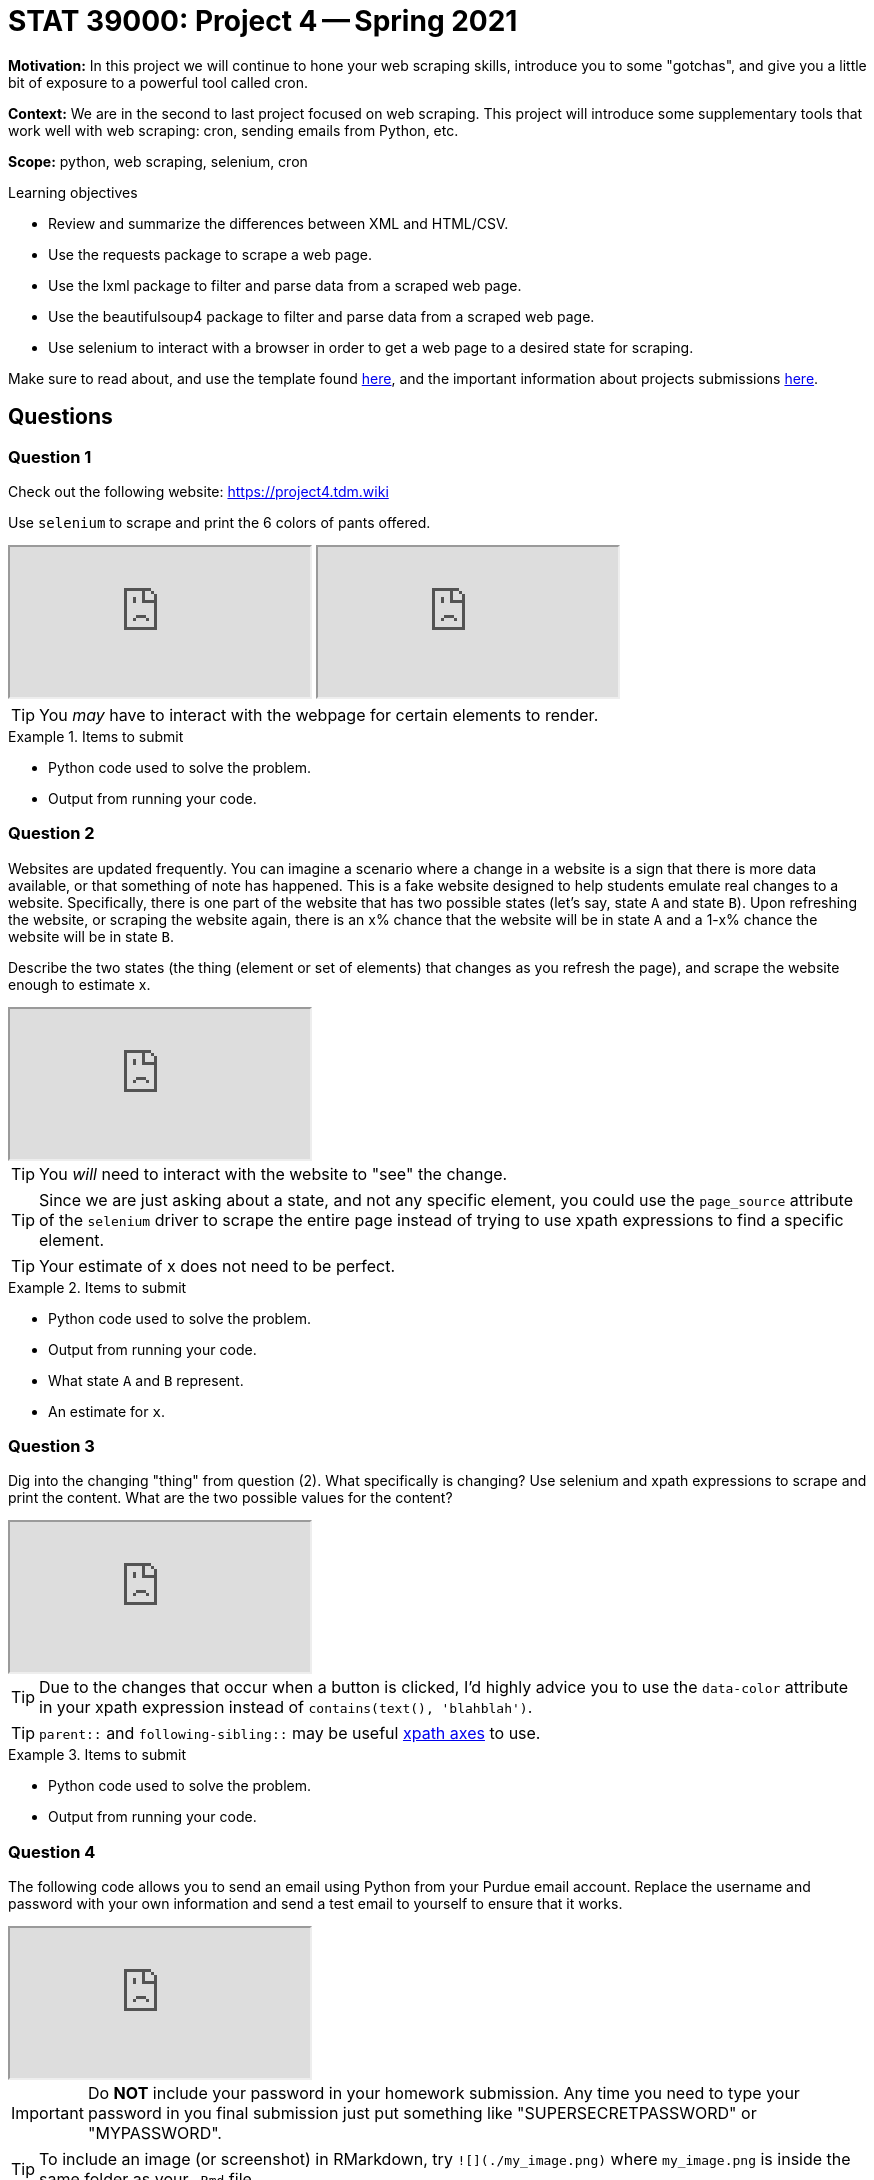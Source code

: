 = STAT 39000: Project 4 -- Spring 2021

**Motivation:** In this project we will continue to hone your web scraping skills, introduce you to some "gotchas", and give you a little bit of exposure to a powerful tool called cron.

**Context:** We are in the second to last project focused on web scraping. This project will introduce some supplementary tools that work well with web scraping: cron, sending emails from Python, etc. 

**Scope:** python, web scraping, selenium, cron

.Learning objectives
****
- Review and summarize the differences between XML and HTML/CSV.
- Use the requests package to scrape a web page.
- Use the lxml package to filter and parse data from a scraped web page.
- Use the beautifulsoup4 package to filter and parse data from a scraped web page.
- Use selenium to interact with a browser in order to get a web page to a desired state for scraping.
****

Make sure to read about, and use the template found xref:templates.adoc[here], and the important information about projects submissions xref:submissions.adoc[here].

== Questions

=== Question 1

Check out the following website: https://project4.tdm.wiki

Use `selenium` to scrape and print the 6 colors of pants offered.

++++
<iframe class="video" src="https://mediaspace.itap.purdue.edu/id/1_j3ik06bo"></iframe>
++++

++++
<iframe class="video" src="https://mediaspace.itap.purdue.edu/id/1_tr8qvwn3"></iframe>
++++

[TIP]
====
You _may_ have to interact with the webpage for certain elements to render.
====

.Items to submit
====
- Python code used to solve the problem.
- Output from running your code.
====

=== Question 2

Websites are updated frequently. You can imagine a scenario where a change in a website is a sign that there is more data available, or that something of note has happened. This is a fake website designed to help students emulate real changes to a website. Specifically, there is one part of the website that has two possible states (let's say, state `A` and state `B`). Upon refreshing the website, or scraping the website again, there is an $$x%$$ chance that the website will be in state `A` and a $$1-x%$$ chance the website will be in state `B`.

Describe the two states (the thing (element or set of elements) that changes as you refresh the page), and scrape the website enough to estimate $$x$$.

++++
<iframe class="video" src="https://mediaspace.itap.purdue.edu/id/1_2zaiodzi"></iframe>
++++

[TIP]
====
You _will_ need to interact with the website to "see" the change.
====

[TIP]
====
Since we are just asking about a state, and not any specific element, you could use the `page_source` attribute of the `selenium` driver to scrape the entire page instead of trying to use xpath expressions to find a specific element.
====

[TIP]
====
Your estimate of $$x$$ does not need to be perfect.
====

.Items to submit
====
- Python code used to solve the problem.
- Output from running your code.
- What state `A` and `B` represent.
- An estimate for `x`.
====

=== Question 3

Dig into the changing "thing" from question (2). What specifically is changing? Use selenium and xpath expressions to scrape and print the content. What are the two possible values for the content? 

++++
<iframe class="video" src="https://mediaspace.itap.purdue.edu/id/1_2zaiodzi"></iframe>
++++

[TIP]
====
Due to the changes that occur when a button is clicked, I'd highly advice you to use the `data-color` attribute in your xpath expression instead of `contains(text(), 'blahblah')`.
====

[TIP]
====
`parent::` and `following-sibling::` may be useful https://www.w3schools.com/xml/xpath_axes.asp[xpath axes] to use.
====

.Items to submit
====
- Python code used to solve the problem.
- Output from running your code.
====

=== Question 4

The following code allows you to send an email using Python from your Purdue email account. Replace the username and password with your own information and send a test email to yourself to ensure that it works.

++++
<iframe class="video" src="https://mediaspace.itap.purdue.edu/id/1_dt6j3sov"></iframe>
++++

[IMPORTANT]
====
Do **NOT** include your password in your homework submission. Any time you need to type your password in you final submission just put something like "SUPERSECRETPASSWORD" or "MYPASSWORD".
====

[TIP]
====
To include an image (or screenshot) in RMarkdown, try `![](./my_image.png)` where `my_image.png` is inside the same folder as your `.Rmd` file.
====

[TIP]
====
The spacing and tabs near the `message` variable are very important. Make sure to copy the code exactly. Otherwise, your subject may not end up in the subject of your email, or the email could end up being blank when sent.
====

[TIP]
====
Questions 4 and 5 were inspired by examples and borrowed from the code found at the https://realpython.com/python-send-email/[Real Python] website.
====

[source,python]
----
def send_purdue_email(my_purdue_email, my_password, to, my_subject, my_message):
  import smtplib, ssl
  from email.mime.text import MIMEText
  from email.mime.multipart import MIMEMultipart
  
  message = MIMEMultipart("alternative")
  message["Subject"] = my_subject
  message["From"] = my_purdue_email
  message["To"] = to
  
  # Create the plain-text and HTML version of your message
  text = f'''\
Subject: {my_subject}
To: {to}
From: {my_purdue_email}
  
{my_message}'''
  html = f'''\
<html>
  <body>
    {my_message}
  </body>
</html>
'''
  # Turn these into plain/html MIMEText objects
  part1 = MIMEText(text, "plain")
  part2 = MIMEText(html, "html")
  
  # Add HTML/plain-text parts to MIMEMultipart message
  # The email client will try to render the last part first
  message.attach(part1)
  message.attach(part2)
  
  context = ssl.create_default_context()
  with smtplib.SMTP("smtp.purdue.edu", 587) as server:
    server.ehlo()  # Can be omitted
    server.starttls(context=context)
    server.ehlo()  # Can be omitted
    server.login(my_purdue_email, my_password)
    server.sendmail(my_purdue_email, to, message.as_string())
        
# this sends an email from kamstut@purdue.edu to mdw@purdue.edu
# replace supersecretpassword with your own password
# do NOT include your password in your homework submission.
send_purdue_email("kamstut@purdue.edu", "supersecretpassword", "mdw@purdue.edu", "put subject here", "put message body here")
----

.Items to submit
====
- Python code used to solve the problem.
- Output from running your code.
- Screenshot showing your received the email.
====

=== Question 5

The following is the content of a new Python script called `is_in_stock.py`:

[source,python]
----
def send_purdue_email(my_purdue_email, my_password, to, my_subject, my_message):
  import smtplib, ssl
  from email.mime.text import MIMEText
  from email.mime.multipart import MIMEMultipart
  
  message = MIMEMultipart("alternative")
  message["Subject"] = my_subject
  message["From"] = my_purdue_email
  message["To"] = to
  
  # Create the plain-text and HTML version of your message
  text = f'''\
Subject: {my_subject}
To: {to}
From: {my_purdue_email}
  
{my_message}'''
  html = f'''\
<html>
  <body>
    {my_message}
  </body>
</html>
'''
  # Turn these into plain/html MIMEText objects
  part1 = MIMEText(text, "plain")
  part2 = MIMEText(html, "html")
  
  # Add HTML/plain-text parts to MIMEMultipart message
  # The email client will try to render the last part first
  message.attach(part1)
  message.attach(part2)
  
  context = ssl.create_default_context()
  with smtplib.SMTP("smtp.purdue.edu", 587) as server:
    server.ehlo()  # Can be omitted
    server.starttls(context=context)
    server.ehlo()  # Can be omitted
    server.login(my_purdue_email, my_password)
    server.sendmail(my_purdue_email, to, message.as_string())
        
def main():
    # scrape element from question 3
    
    # does the text indicate it is in stock?
    
    # if yes, send email to yourself telling you it is in stock.
    
    # otherwise, gracefully end script using the "pass" Python keyword
if __name__ == "__main__":
    main()
----

First, make a copy of the script in your `$HOME` directory:

[source,bash]
cp /class/datamine/data/scraping/is_in_stock.py $HOME/is_in_stock.py
```

If you now look in the "Files" tab in the lower right hand corner of RStudio, and click the refresh button, you should see the file `is_in_stock.py`. You can open and modify this file directly in RStudio. Before you do so, however, change the permissions of the `$HOME/is_in_stock.py` script so only YOU can read, write, and execute it:

[source,bash]
----
chmod 700 $HOME/is_in_stock.py
----

The script should now appear in RStudio, in your home directory, with the correct permissions. Open the script (in RStudio) and fill in the `main` function as indicated by the comments. We want the script to scrape to see whether the pants from question 3 are in stock or not.

A cron job is a task that runs at a certain interval. Create a cron job that runs your script, `/class/datamine/apps/python/f2020-s2021/env/bin/python $HOME/is_in_stock.py` every 5 minutes. Wait 10-15 minutes and verify that it is working properly. The long path, `/class/datamine/apps/python/f2020-s2021/env/bin/python` simply makes sure that our script is run with access to all of the packages in our course environment. `$HOME/is_in_stock.py` is the path to your script (`$HOME` expands or transforms to `/home/<my_purdue_alias>`).

++++
<iframe class="video" src="https://mediaspace.itap.purdue.edu/id/1_dt6j3sov"></iframe>
++++

++++
<iframe class="video" src="https://mediaspace.itap.purdue.edu/id/1_xz9df91y"></iframe>
++++

[TIP]
====
If you struggle to use the text editor used with the `crontab -e` command, be sure to continue reading the cron section of the book. We highlight another method that may be easier.
====

[TIP]
====
Don't forget to copy your import statements from question (3) as well.
====

[IMPORTANT]
====
Once you are finished with the project, if you no longer wish to receive emails every so often, follow the instructions here to remove the cron job.
====

.Items to submit
====
- Python code used to solve the problem.
- Output from running your code.
- The content of your cron job in a bash code chunk.
- The content of your `is_in_stock.py` script.
====

=== Question 6

Take a look at the byline of each pair of pants (the sentences starting with "Perfect for..."). Inspect the HTML. Try and scrape the text using xpath expressions like you normally would. What happens? Are you able to scrape it? Google around and come up with your best explanation of what is happening.

```{block, type="bbox"}
**Item(s) to submit:**
- Python code used to solve the problem.
- Output from running your code.
- An explanation of what is happening.
```